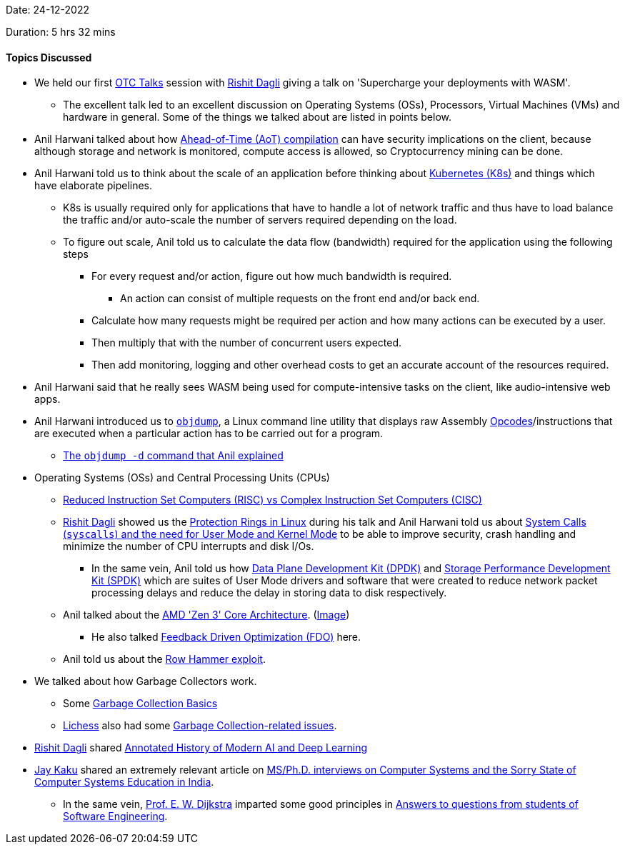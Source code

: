 Date: 24-12-2022

Duration: 5 hrs 32 mins

==== Topics Discussed

* We held our first link:https://talks.ourtech.community[OTC Talks^] session with link:https://twitter.com/rishit_dagli[Rishit Dagli^] giving a talk on 'Supercharge your deployments with WASM'.
    ** The excellent talk led to an excellent discussion on Operating Systems (OSs), Processors, Virtual Machines (VMs) and hardware in general. Some of the things we talked about are listed in points below.
* Anil Harwani talked about how link:https://en.wikipedia.org/wiki/Ahead-of-time_compilation[Ahead-of-Time (AoT) compilation^] can have security implications on the client, because although storage and network is monitored, compute access is allowed, so Cryptocurrency mining can be done.
* Anil Harwani told us to think about the scale of an application before thinking about link:https://kubernetes.io[Kubernetes (K8s)^] and things which have elaborate pipelines.
    ** K8s is usually required only for applications that have to handle a lot of network traffic and thus have to load balance the traffic and/or auto-scale the number of servers required depending on the load.
    ** To figure out scale, Anil told us to calculate the data flow (bandwidth) required for the application using the following steps
        *** For every request and/or action, figure out how much bandwidth is required.
            **** An action can consist of multiple requests on the front end and/or back end.
        *** Calculate how many requests might be required per action and how many actions can be executed by a user.
        *** Then multiply that with the number of concurrent users expected.
        *** Then add monitoring, logging and other overhead costs to get an accurate account of the resources required.
* Anil Harwani said that he really sees WASM being used for compute-intensive tasks on the client, like audio-intensive web apps.
* Anil Harwani introduced us to link:https://www.man7.org/linux/man-pages/man1/objdump.1.html#DESCRIPTION[`objdump`^], a Linux command line utility that displays raw Assembly link:https://en.wikipedia.org/wiki/Opcode[Opcodes^]/instructions that are executed when a particular action has to be carried out for a program.
    ** link:https://www.geeksforgeeks.org/objdump-command-in-linux-with-examples/#:~:text=To%20print%20the%20assembler%20content%20of%20the%20sections%20capable%20of%20execution.%20This%20command%20will%20print%20the%20content%20of%20the%20assembler%20of%20sections%20that%20are%20executable.[The `objdump -d` command that Anil explained^]
* Operating Systems (OSs) and Central Processing Units (CPUs)
    ** link:https://cs.stanford.edu/people/eroberts/courses/soco/projects/risc/risccisc[Reduced Instruction Set Computers (RISC) vs Complex Instruction Set Computers (CISC)^]
    ** link:https://twitter.com/rishit_dagli[Rishit Dagli^] showed us the link:https://madhuakula.com/content/linux-security-internals/linuxarch/protectionrings.html[Protection Rings in Linux^] during his talk and Anil Harwani told us about link:http://www.n0code.net/wp/csci342/2017/06/04/kernel-mode-user-mode-and-system-calls-2[System Calls (`syscalls`) and the need for User Mode and Kernel Mode^] to be able to improve security, crash handling and minimize the number of CPU interrupts and disk I/Os.
        *** In the same vein, Anil told us how link:https://www.packetcoders.io/what-is-dpdk[Data Plane Development Kit (DPDK)^] and link:https://spdk.io/doc/about.html[Storage Performance Development Kit (SPDK)^] which are suites of User Mode drivers and software that were created to reduce network packet processing delays and reduce the delay in storing data to disk respectively.
    ** Anil talked about the link:https://www.amd.com/en/technologies/zen-core-3[AMD 'Zen 3' Core Architecture^]. (link:https://www.cosfone.com/wp-content/uploads/2021/11/zen31.webp[Image^])
        *** He also talked link:https://en.wikipedia.org/wiki/Profile-guided_optimization[Feedback Driven Optimization (FDO)^] here.
    ** Anil told us about the link:https://en.wikipedia.org/wiki/Row_hammer[Row Hammer exploit^].
* We talked about how Garbage Collectors work.
    ** Some link:https://www.youtube.com/watch?v=xm5AlNj-I5M[Garbage Collection Basics^]
    ** link:https://lichess.org[Lichess^] also had some link:https://news.ycombinator.com/item?id=34002526[Garbage Collection-related issues^].
* link:https://twitter.com/rishit_dagli[Rishit Dagli^] shared link:https://people.idsia.ch/~juergen/deep-learning-history.html[Annotated History of Modern AI and Deep Learning^]
* link:https://twitter.com/kaku_jay[Jay Kaku^] shared an extremely relevant article on link:https://biswabandan.medium.com/ms-ph-d-interviews-on-computer-systems-and-the-sorry-state-of-computer-systems-education-in-india-5e431f6064b1[MS/Ph.D. interviews on Computer Systems and the Sorry State of Computer Systems Education in India^].
    ** In the same vein, link:https://www.cs.utexas.edu/users/EWD[Prof. E. W. Dijkstra^] imparted some good principles in link:https://www.cs.utexas.edu/users/EWD/ewd13xx/EWD1305.PDF[Answers to questions from students of Software Engineering^].
